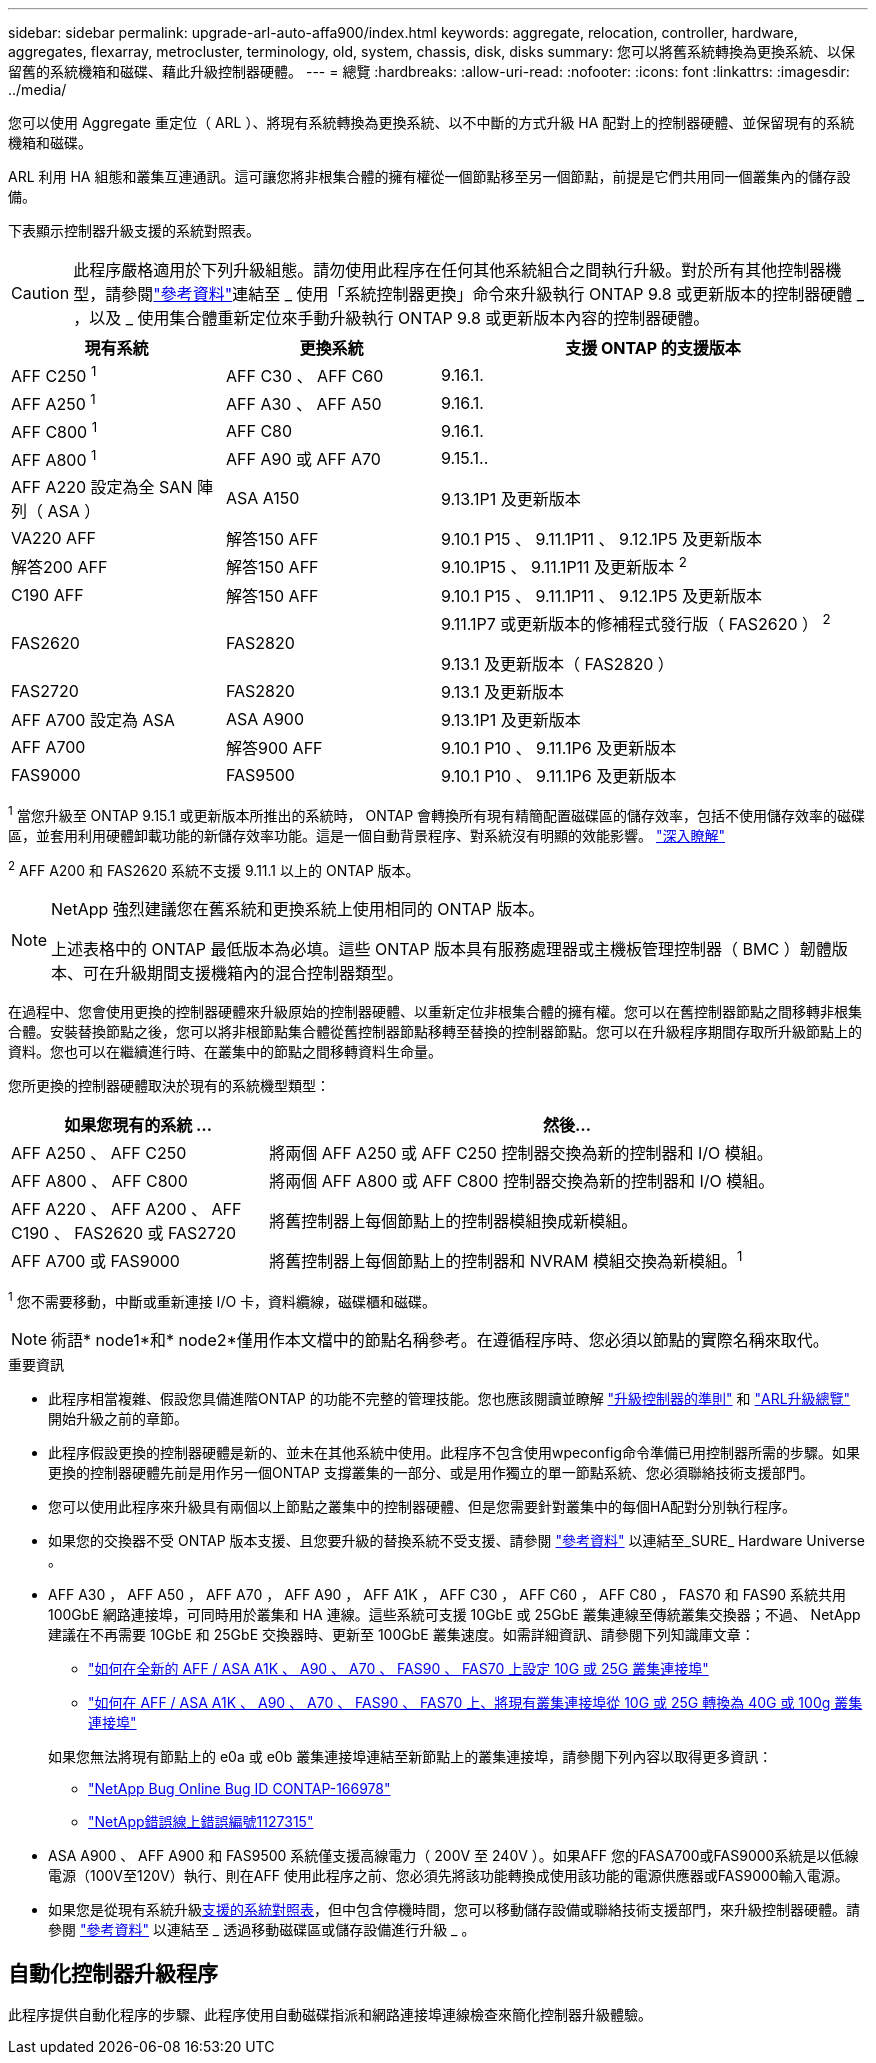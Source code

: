 ---
sidebar: sidebar 
permalink: upgrade-arl-auto-affa900/index.html 
keywords: aggregate, relocation, controller, hardware, aggregates, flexarray, metrocluster, terminology, old, system, chassis, disk, disks 
summary: 您可以將舊系統轉換為更換系統、以保留舊的系統機箱和磁碟、藉此升級控制器硬體。 
---
= 總覽
:hardbreaks:
:allow-uri-read: 
:nofooter: 
:icons: font
:linkattrs: 
:imagesdir: ../media/


[role="lead"]
您可以使用 Aggregate 重定位（ ARL ）、將現有系統轉換為更換系統、以不中斷的方式升級 HA 配對上的控制器硬體、並保留現有的系統機箱和磁碟。

ARL 利用 HA 組態和叢集互連通訊。這可讓您將非根集合體的擁有權從一個節點移至另一個節點，前提是它們共用同一個叢集內的儲存設備。

下表顯示控制器升級支援的系統對照表。


CAUTION: 此程序嚴格適用於下列升級組態。請勿使用此程序在任何其他系統組合之間執行升級。對於所有其他控制器機型，請參閱link:other_references.html["參考資料"]連結至 _ 使用「系統控制器更換」命令來升級執行 ONTAP 9.8 或更新版本的控制器硬體 _ ，以及 _ 使用集合體重新定位來手動升級執行 ONTAP 9.8 或更新版本內容的控制器硬體。

[cols="20,20,40"]
|===
| 現有系統 | 更換系統 | 支援 ONTAP 的支援版本 


| AFF C250 ^1^ | AFF C30 、 AFF C60 | 9.16.1. 


| AFF A250 ^1^ | AFF A30 、 AFF A50 | 9.16.1. 


| AFF C800 ^1^ | AFF C80 | 9.16.1. 


| AFF A800 ^1^ | AFF A90 或 AFF A70 | 9.15.1.. 


| AFF A220 設定為全 SAN 陣列（ ASA ） | ASA A150 | 9.13.1P1 及更新版本 


| VA220 AFF | 解答150 AFF | 9.10.1 P15 、 9.11.1P11 、 9.12.1P5 及更新版本 


| 解答200 AFF | 解答150 AFF  a| 
9.10.1P15 、 9.11.1P11 及更新版本 ^2^



| C190 AFF | 解答150 AFF | 9.10.1 P15 、 9.11.1P11 、 9.12.1P5 及更新版本 


| FAS2620 | FAS2820  a| 
9.11.1P7 或更新版本的修補程式發行版（ FAS2620 ） ^2^

9.13.1 及更新版本（ FAS2820 ）



| FAS2720 | FAS2820 | 9.13.1 及更新版本 


| AFF A700 設定為 ASA | ASA A900 | 9.13.1P1 及更新版本 


| AFF A700 | 解答900 AFF | 9.10.1 P10 、 9.11.1P6 及更新版本 


| FAS9000 | FAS9500 | 9.10.1 P10 、 9.11.1P6 及更新版本 
|===
^1^ 當您升級至 ONTAP 9.15.1 或更新版本所推出的系統時， ONTAP 會轉換所有現有精簡配置磁碟區的儲存效率，包括不使用儲存效率的磁碟區，並套用利用硬體卸載功能的新儲存效率功能。這是一個自動背景程序、對系統沒有明顯的效能影響。 https://docs.netapp.com/us-en/ontap/concepts/builtin-storage-efficiency-concept.html["深入瞭解"^]

^2^ AFF A200 和 FAS2620 系統不支援 9.11.1 以上的 ONTAP 版本。

[NOTE]
====
NetApp 強烈建議您在舊系統和更換系統上使用相同的 ONTAP 版本。

上述表格中的 ONTAP 最低版本為必填。這些 ONTAP 版本具有服務處理器或主機板管理控制器（ BMC ）韌體版本、可在升級期間支援機箱內的混合控制器類型。

====
在過程中、您會使用更換的控制器硬體來升級原始的控制器硬體、以重新定位非根集合體的擁有權。您可以在舊控制器節點之間移轉非根集合體。安裝替換節點之後，您可以將非根節點集合體從舊控制器節點移轉至替換的控制器節點。您可以在升級程序期間存取所升級節點上的資料。您也可以在繼續進行時、在叢集中的節點之間移轉資料生命量。

您所更換的控制器硬體取決於現有的系統機型類型：

[cols="30,70"]
|===
| 如果您現有的系統 ... | 然後... 


| AFF A250 、 AFF C250 | 將兩個 AFF A250 或 AFF C250 控制器交換為新的控制器和 I/O 模組。 


| AFF A800 、 AFF C800 | 將兩個 AFF A800 或 AFF C800 控制器交換為新的控制器和 I/O 模組。 


| AFF A220 、 AFF A200 、 AFF C190 、 FAS2620 或 FAS2720 | 將舊控制器上每個節點上的控制器模組換成新模組。 


| AFF A700 或 FAS9000 | 將舊控制器上每個節點上的控制器和 NVRAM 模組交換為新模組。^1^ 
|===
^1^ 您不需要移動，中斷或重新連接 I/O 卡，資料纜線，磁碟櫃和磁碟。


NOTE: 術語* node1*和* node2*僅用作本文檔中的節點名稱參考。在遵循程序時、您必須以節點的實際名稱來取代。

.重要資訊
* 此程序相當複雜、假設您具備進階ONTAP 的功能不完整的管理技能。您也應該閱讀並瞭解 link:guidelines_for_upgrading_controllers_with_arl.html["升級控制器的準則"] 和 link:overview_of_the_arl_upgrade.html["ARL升級總覽"] 開始升級之前的章節。
* 此程序假設更換的控制器硬體是新的、並未在其他系統中使用。此程序不包含使用wpeconfig命令準備已用控制器所需的步驟。如果更換的控制器硬體先前是用作另一個ONTAP 支撐叢集的一部分、或是用作獨立的單一節點系統、您必須聯絡技術支援部門。
* 您可以使用此程序來升級具有兩個以上節點之叢集中的控制器硬體、但是您需要針對叢集中的每個HA配對分別執行程序。
* 如果您的交換器不受 ONTAP 版本支援、且您要升級的替換系統不受支援、請參閱 link:other_references.html["參考資料"] 以連結至_SURE_ Hardware Universe 。
* AFF A30 ， AFF A50 ， AFF A70 ， AFF A90 ， AFF A1K ， AFF C30 ， AFF C60 ， AFF C80 ， FAS70 和 FAS90 系統共用 100GbE 網路連接埠，可同時用於叢集和 HA 連線。這些系統可支援 10GbE 或 25GbE 叢集連線至傳統叢集交換器；不過、 NetApp 建議在不再需要 10GbE 和 25GbE 交換器時、更新至 100GbE 叢集速度。如需詳細資訊、請參閱下列知識庫文章：
+
--
** link:https://kb.netapp.com/on-prem/ontap/OHW/OHW-KBs/How_to_configure_10G_or_25G_cluster_ports_on_a_new_cluster_setup_on_AFF_ASA_A1K_A90_A70_FAS90_FAS70["如何在全新的 AFF / ASA A1K 、 A90 、 A70 、 FAS90 、 FAS70 上設定 10G 或 25G 叢集連接埠"^]
** link:https://kb.netapp.com/on-prem/ontap/OHW/OHW-KBs/How_to_convert_an_existing_cluster_from_10G_or_25G_cluster_ports_to_40G_or_100G_cluster_ports_on_an_AFF_ASA_A1K_A90_A70_FAS90_FAS70["如何在 AFF / ASA A1K 、 A90 、 A70 、 FAS90 、 FAS70 上、將現有叢集連接埠從 10G 或 25G 轉換為 40G 或 100g 叢集連接埠"^]


--
+
如果您無法將現有節點上的 e0a 或 e0b 叢集連接埠連結至新節點上的叢集連接埠，請參閱下列內容以取得更多資訊：

+
** link:https://mysupport.netapp.com/site/bugs-online/product/ONTAP/JiraNgage/CONTAP-166978["NetApp Bug Online Bug ID CONTAP-166978"^]
** https://mysupport.netapp.com/site/bugs-online/product/ONTAP/BURT/1127315["NetApp錯誤線上錯誤編號1127315"^]


* ASA A900 、 AFF A900 和 FAS9500 系統僅支援高線電力（ 200V 至 240V ）。如果AFF 您的FASA700或FAS9000系統是以低線電源（100V至120V）執行、則在AFF 使用此程序之前、您必須先將該功能轉換成使用該功能的電源供應器或FAS9000輸入電源。
* 如果您是從現有系統升級<<supported-systems-in-chassis,支援的系統對照表>>，但中包含停機時間，您可以移動儲存設備或聯絡技術支援部門，來升級控制器硬體。請參閱 link:other_references.html["參考資料"] 以連結至 _ 透過移動磁碟區或儲存設備進行升級 _ 。




== 自動化控制器升級程序

此程序提供自動化程序的步驟、此程序使用自動磁碟指派和網路連接埠連線檢查來簡化控制器升級體驗。
